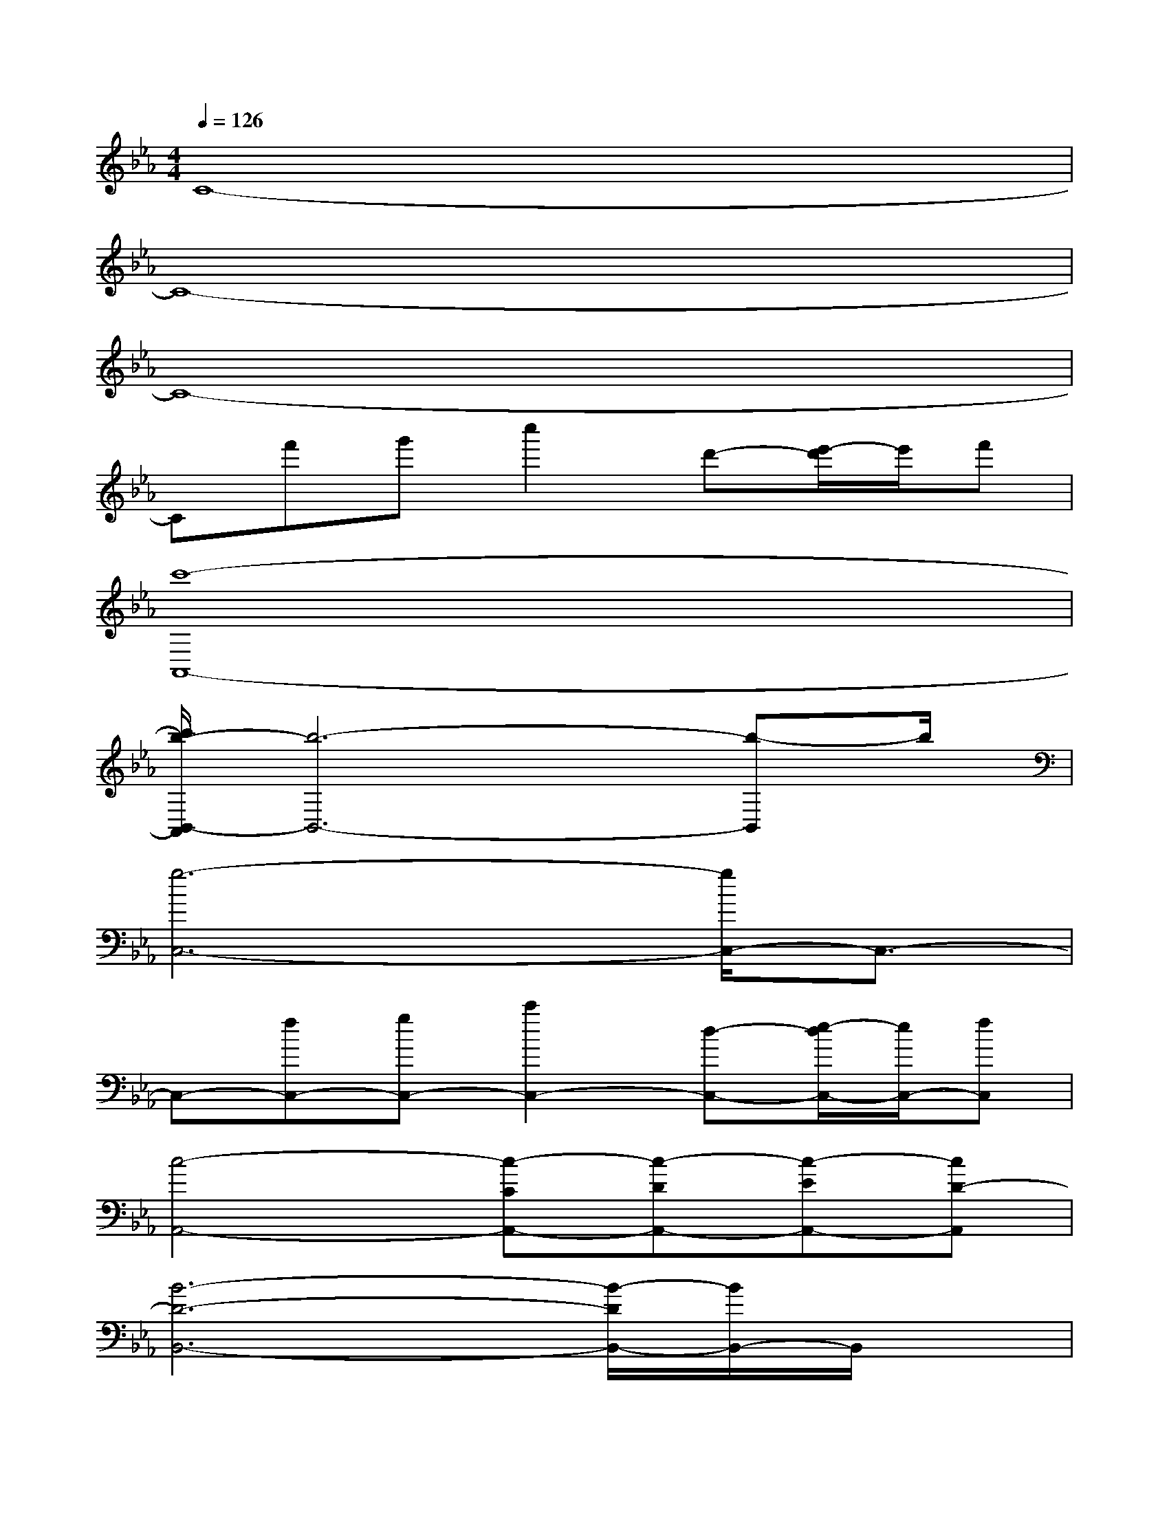 X:1
T:
M:4/4
L:1/8
Q:1/4=126
K:Eb%3flats
V:1
C8-|
C8-|
C8-|
Cf'g'c''2d'-[e'/2-d'/2]e'/2f'|
[c'8-A,,8-]|
[c'/2b/2-B,,/2-A,,/2][b6-B,,6-][b-B,,]b/2|
[g6-C,6-][g/2C,/2-]C,3/2-|
C,-[fC,-][gC,-][c'2C,2-][d-C,-][e/2-d/2C,/2-][e/2C,/2-][fC,]|
[c4-A,,4-][c-CA,,-][c-DA,,-][c-EA,,-][cD-A,,]|
[B6-D6-B,,6-][B/2-D/2B,,/2-][B/2B,,/2-]B,,/2x/2|
[BB,C,-][c4-G,4-C,4-][c3/2-G,3/2C,3/2-][c3/2-C,3/2-]|
[c/2C,/2-]C,/2-[f'FC,-][g'GC,-][c''2c2C,2-][d'D-C,-][e'/2-E/2-D/2C,/2-][e'/2E/2C,/2-][f'FC,]|
[c'2-C2-A,,2-][c''-c'-C-A,,-][c''/2b'/2-c'/2-C/2-A,,/2-][b'/2c'/2-C/2-A,,/2-][g'2-c'2-C2-A,,2-][g'/2e'/2-c'/2-C/2-A,,/2-][e'/2-c'/2C/2-A,,/2-][e'CA,,]|
[f'2b2-B,2-B,,2-][d'b-B,-B,,-][b4-B,4B,,4-][bB,,]|
[g'2E,2-][g'2E,2-][b'2E,2-][g'2E,2]|
[f'2F,2-][e'F,-][c'4-F,4-][c'/2F,/2-]F,/2